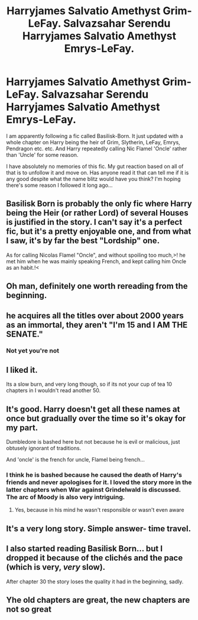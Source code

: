 #+TITLE: Harryjames Salvatio Amethyst Grim-LeFay. Salvazsahar Serendu Harryjames Salvatio Amethyst Emrys-LeFay.

* Harryjames Salvatio Amethyst Grim-LeFay. Salvazsahar Serendu Harryjames Salvatio Amethyst Emrys-LeFay.
:PROPERTIES:
:Author: Ch1pp
:Score: 6
:DateUnix: 1599209048.0
:DateShort: 2020-Sep-04
:FlairText: Discussion
:END:
I am apparently following a fic called Basilisk-Born. It just updated with a whole chapter on Harry being the heir of Grim, Slytherin, LeFay, Emrys, Pendragon etc. etc. And Harry repeatedly calling Nic Flamel 'Oncle' rather than 'Uncle' for some reason.

I have absolutely no memories of this fic. My gut reaction based on all of that is to unfollow it and move on. Has anyone read it that can tell me if it is any good despite what the name blitz would have you think? I'm hoping there's some reason I followed it long ago...


** Basilisk Born is probably the only fic where Harry being the Heir (or rather Lord) of several Houses is justified in the story. I can't say it's a perfect fic, but it's a pretty enjoyable one, and from what I saw, it's by far the best "Lordship" one.

As for calling Nicolas Flamel "Oncle", and without spoiling too much,>! he met him when he was mainly speaking French, and kept calling him Oncle as an habit.!<
:PROPERTIES:
:Author: PlusMortgage
:Score: 10
:DateUnix: 1599239983.0
:DateShort: 2020-Sep-04
:END:


** Oh man, definitely one worth rereading from the beginning.
:PROPERTIES:
:Author: Solo_is_my_copliot
:Score: 7
:DateUnix: 1599233701.0
:DateShort: 2020-Sep-04
:END:


** he acquires all the titles over about 2000 years as an immortal, they aren't "I'm 15 and I AM THE SENATE."
:PROPERTIES:
:Author: healzsham
:Score: 10
:DateUnix: 1599225517.0
:DateShort: 2020-Sep-04
:END:

*** Not yet you're not
:PROPERTIES:
:Author: kingofcanines
:Score: 3
:DateUnix: 1599273328.0
:DateShort: 2020-Sep-05
:END:


** I liked it.

Its a slow burn, and very long though, so if its not your cup of tea 10 chapters in I wouldn't read another 50.
:PROPERTIES:
:Score: 9
:DateUnix: 1599210119.0
:DateShort: 2020-Sep-04
:END:


** It's good. Harry doesn't get all these names at once but gradually over the time so it's okay for my part.

Dumbledore is bashed here but not because he is evil or malicious, just obtusely ignorant of traditions.

And 'oncle' is the french for uncle, Flamel being french...
:PROPERTIES:
:Author: Auctor62
:Score: 13
:DateUnix: 1599209810.0
:DateShort: 2020-Sep-04
:END:

*** I think he is bashed because he caused the death of Harry's friends and never apologises for it. I loved the story more in the latter chapters when War against Grindelwald is discussed. The arc of Moody is also very intriguing.
:PROPERTIES:
:Author: VeryAnonymousIndian
:Score: 5
:DateUnix: 1599228468.0
:DateShort: 2020-Sep-04
:END:

**** Yes, because in his mind he wasn't responsible or wasn't even aware
:PROPERTIES:
:Author: Auctor62
:Score: 5
:DateUnix: 1599234152.0
:DateShort: 2020-Sep-04
:END:


** It's a very long story. Simple answer- time travel.
:PROPERTIES:
:Author: slytherinmechanic
:Score: 6
:DateUnix: 1599209866.0
:DateShort: 2020-Sep-04
:END:


** I also started reading Basilisk Born... but I dropped it because of the clichés and the pace (which is very, /very/ slow).

After chapter 30 the story loses the quality it had in the beginning, sadly.
:PROPERTIES:
:Author: DarkSorcerer88
:Score: 4
:DateUnix: 1599209659.0
:DateShort: 2020-Sep-04
:END:


** Yhe old chapters are great, the new chapters are not so great
:PROPERTIES:
:Author: hungrybluefish
:Score: 1
:DateUnix: 1599262363.0
:DateShort: 2020-Sep-05
:END:
